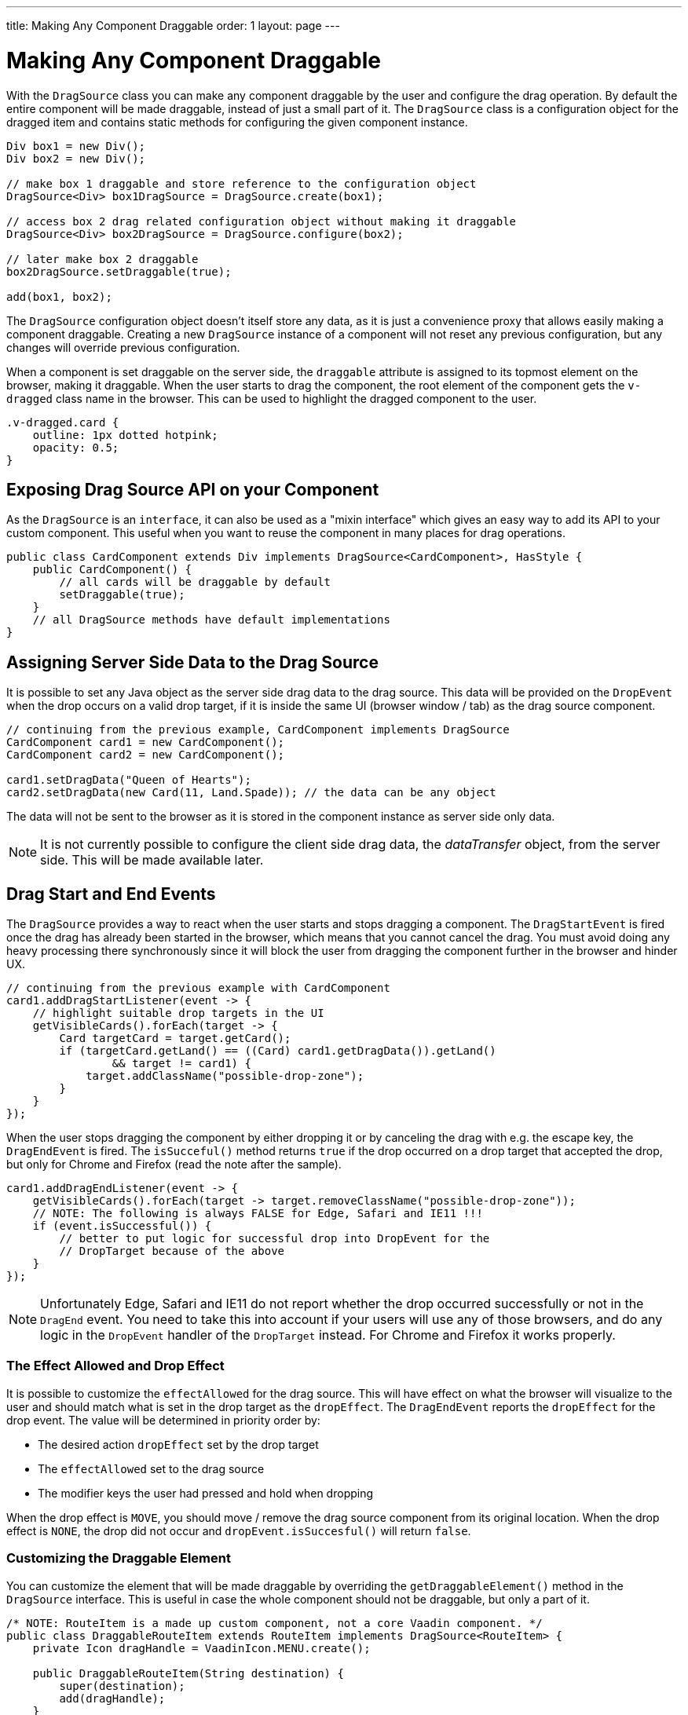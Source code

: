 ---
title: Making Any Component Draggable
order: 1
layout: page
---

= Making Any Component Draggable

With the `DragSource` class you can make any component draggable by the user and
configure the drag operation. By default the entire component will be made
draggable, instead of just a small part of it. The `DragSource` class is a
configuration object for the dragged item and contains static methods for
configuring the given component instance.

[source, java]
----
Div box1 = new Div();
Div box2 = new Div();

// make box 1 draggable and store reference to the configuration object
DragSource<Div> box1DragSource = DragSource.create(box1);

// access box 2 drag related configuration object without making it draggable
DragSource<Div> box2DragSource = DragSource.configure(box2);

// later make box 2 draggable
box2DragSource.setDraggable(true);

add(box1, box2);
----

The `DragSource` configuration object doesn't itself store any data, as it is
just a convenience proxy that allows easily making a component draggable.
Creating a new `DragSource` instance of a component will not reset any previous
configuration, but any changes will override previous configuration.

When a component is set draggable on the server side, the `draggable` attribute
is assigned to its topmost element on the browser, making it draggable. When
the user starts to drag the component, the root element of the component gets
the `v-dragged` class name in the browser. This can be used to highlight the
dragged component to the user.

[source, css]
----
.v-dragged.card {
    outline: 1px dotted hotpink;
    opacity: 0.5;
}
----

== Exposing Drag Source API on your Component

As the `DragSource` is an `interface`, it can also be used as a "mixin interface"
which gives an easy way to add its API to your custom component. This useful when
you want to reuse the component in many places for drag operations.

[source, java]
----
public class CardComponent extends Div implements DragSource<CardComponent>, HasStyle {
    public CardComponent() {
        // all cards will be draggable by default
        setDraggable(true);
    }
    // all DragSource methods have default implementations
}
----

[drag.data]
== Assigning Server Side Data to the Drag Source

It is possible to set any Java object as the server side drag data to the drag
source. This data will be provided on the `DropEvent` when the drop occurs on a
valid drop target, if it is inside the same UI (browser window / tab) as the drag
source component.

[source, java]
----
// continuing from the previous example, CardComponent implements DragSource
CardComponent card1 = new CardComponent();
CardComponent card2 = new CardComponent();

card1.setDragData("Queen of Hearts");
card2.setDragData(new Card(11, Land.Spade)); // the data can be any object
----

The data will not be sent to the browser as it is stored in the component
instance as server side only data.

[NOTE]
It is not currently possible to configure the client side drag data, the
_dataTransfer_ object, from the server side. This will be made available later.

== Drag Start and End Events

The `DragSource` provides a way to react when the user starts and stops dragging
a component. The `DragStartEvent` is fired once the drag has already been started
in the browser, which means that you cannot cancel the drag. You must avoid
doing any heavy processing there synchronously since it will block the user from
dragging the component further in the browser and hinder UX.

[source, java]
----
// continuing from the previous example with CardComponent
card1.addDragStartListener(event -> {
    // highlight suitable drop targets in the UI
    getVisibleCards().forEach(target -> {
        Card targetCard = target.getCard();
        if (targetCard.getLand() == ((Card) card1.getDragData()).getLand()
                && target != card1) {
            target.addClassName("possible-drop-zone");
        }
    }
});
----

When the user stops dragging the component by either dropping it or by canceling
the drag with e.g. the escape key, the `DragEndEvent` is fired. The
`isSucceful()` method returns `true` if the drop occurred on a drop target that
accepted the drop, but only for Chrome and Firefox (read the note after the sample).

[source, java]
----
card1.addDragEndListener(event -> {
    getVisibleCards().forEach(target -> target.removeClassName("possible-drop-zone"));
    // NOTE: The following is always FALSE for Edge, Safari and IE11 !!!
    if (event.isSuccessful()) {
        // better to put logic for successful drop into DropEvent for the
        // DropTarget because of the above
    }
});
----

[NOTE]
Unfortunately Edge, Safari and IE11 do not report whether the drop occurred
successfully or not in the `DragEnd` event. You need to take this into account
if your users will use any of those browsers, and do any logic in the  `DropEvent`
handler of the `DropTarget` instead. For Chrome and Firefox it works
properly.

=== The Effect Allowed and Drop Effect

It is possible to customize the `effectAllowed` for the drag source. This will
have effect on what the browser will visualize to the user and should match what
is set in the drop target as the `dropEffect`. The `DragEndEvent` reports the
`dropEffect` for the drop event. The value will be determined in priority order
by:

* The desired action `dropEffect` set by the drop target
* The `effectAllowed` set to the drag source
* The modifier keys the user had pressed and hold when dropping

When the drop effect is `MOVE`, you should move / remove the drag source
component from its original location. When the drop effect is `NONE`, the drop
did not occur and `dropEvent.isSuccesful()` will return `false`.

=== Customizing the Draggable Element

You can customize the element that will be made draggable by overriding the
`getDraggableElement()` method in the `DragSource` interface. This is useful in case the
whole component should not be draggable, but only a part of it.

[source,java]
----
/* NOTE: RouteItem is a made up custom component, not a core Vaadin component. */
public class DraggableRouteItem extends RouteItem implements DragSource<RouteItem> {
    private Icon dragHandle = VaadinIcon.MENU.create();

    public DraggableRouteItem(String destination) {
        super(destination);
        add(dragHandle);
    }

    // Instead of allowing the whole item to be draggable, only allow dragging
    // from the icon.
    @Override
    public Element getDraggableElement() {
        return dragHandle.getElement();
    }
}
----

[NOTE]
Changing the draggable element will also change the drag image that the browser
shows under the cursor. There is an API in HTML 5 for setting a custom drag image
element, but it is not yet available from server side API because it works
unreliably in some browsers (Edge / Safari).


[discussion-id]`518D9CEE-6051-4E67-BF8B-679F435FCC23`

